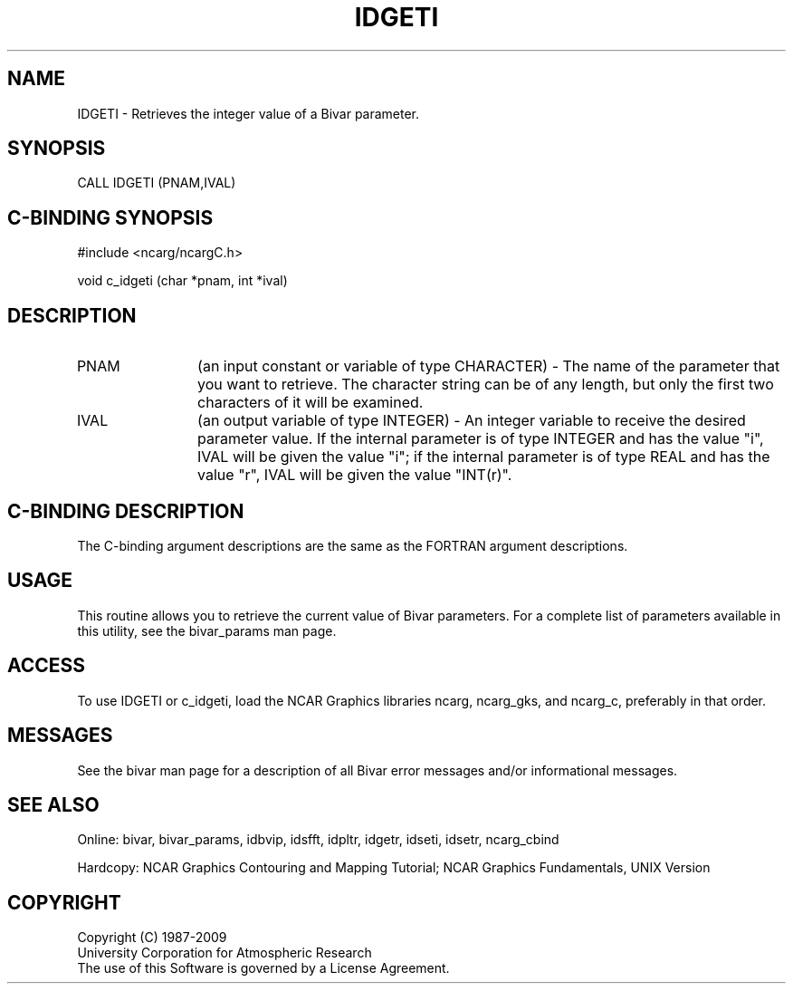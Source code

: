 .TH IDGETI 3NCARG "November 1995" UNIX "NCAR GRAPHICS"
.na
.nh
.SH NAME
IDGETI - Retrieves the integer value of a Bivar parameter.
.SH SYNOPSIS
CALL IDGETI (PNAM,IVAL)
.SH C-BINDING SYNOPSIS
#include <ncarg/ncargC.h>
.sp
void c_idgeti (char *pnam, int *ival)
.SH DESCRIPTION 
.IP "PNAM" 12
(an input constant or variable of type CHARACTER) -
The name of the parameter that you want to retrieve.  The character string
can be of any length, but only the first two characters
of it will be examined.
.IP "IVAL" 12
(an output variable of type INTEGER) -
An integer variable to receive the desired parameter value.  If the internal
parameter is of type INTEGER and has the value "i", IVAL will be given the
value "i"; if the internal parameter is of type REAL and has the value
"r", IVAL will be given the value "INT(r)".
.SH C-BINDING DESCRIPTION 
The C-binding argument descriptions are the same as the FORTRAN 
argument descriptions.
.SH USAGE
This routine allows you to retrieve the current value of Bivar
parameters. For a complete list of parameters available in this 
utility, see the bivar_params man page.
.SH ACCESS
To use IDGETI or c_idgeti, load the NCAR Graphics libraries ncarg, ncarg_gks,
and ncarg_c, preferably in that order. 
.SH MESSAGES
See the bivar man page for a description of all Bivar error
messages and/or informational messages.
.SH SEE ALSO
Online:
bivar, bivar_params, idbvip, idsfft, idpltr, idgetr, idseti, idsetr,
ncarg_cbind
.sp
Hardcopy:
NCAR Graphics Contouring and Mapping Tutorial;
NCAR Graphics Fundamentals, UNIX Version
.SH COPYRIGHT
Copyright (C) 1987-2009
.br
University Corporation for Atmospheric Research
.br
The use of this Software is governed by a License Agreement.
